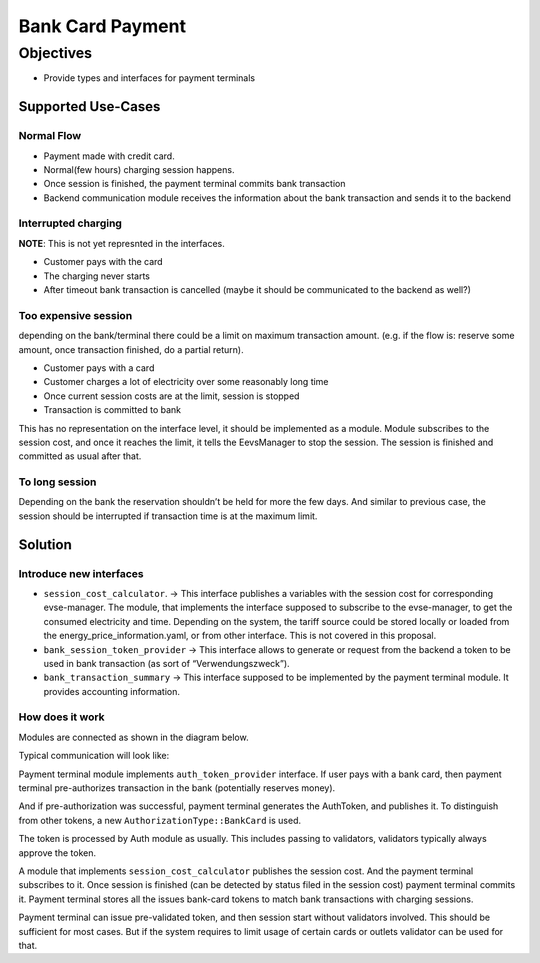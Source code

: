 #################
Bank Card Payment
#################

**********
Objectives
**********

- Provide types and interfaces for payment terminals

Supported Use-Cases
===================

Normal Flow
-----------

- Payment made with credit card.
- Normal(few hours) charging session happens.
- Once session is finished, the payment terminal commits bank transaction
- Backend communication module receives the information about the bank transaction and sends it to the backend

Interrupted charging
--------------------
**NOTE**: This is not yet represnted in the interfaces.

- Customer pays with the card
- The charging never starts
- After timeout bank transaction is cancelled (maybe it should be communicated to the backend as well?)

Too expensive session
---------------------

depending on the bank/terminal there could be a limit on maximum transaction amount. (e.g. if the flow is: reserve some amount, once transaction finished, do a partial return).

- Customer pays with a card
- Customer charges a lot of electricity over some reasonably long time
- Once current session costs are at the limit, session is stopped
- Transaction is committed to bank

This has no representation on the interface level, it should be implemented as
a module. Module subscribes to the session cost, and once it reaches the limit,
it tells the EevsManager to stop the session. The session is finished and committed
as usual after that.

To long session
---------------

Depending on the bank the reservation shouldn’t be held for more the few days. And similar to previous case, the session should be interrupted if transaction time is at the maximum limit.

Solution
========

Introduce new interfaces
------------------------

- ``session_cost_calculator``. → This interface publishes a variables with the session cost for corresponding evse-manager. The module, that implements the interface supposed to subscribe to the evse-manager, to get the consumed electricity and time. Depending on the system, the tariff source could be stored locally or loaded from the energy_price_information.yaml, or from other interface. This is not covered in this proposal.
- ``bank_session_token_provider`` → This interface allows to generate or request from the backend a token to be used in bank transaction (as sort of “Verwendungszweck”).
- ``bank_transaction_summary`` → This interface supposed to be implemented by the payment terminal module. It provides accounting information.

How does it work
----------------
Modules are connected as shown in the diagram below.

.. image:: img/06_01_bank_card_modules_connections.jpg

Typical communication will look like:

.. image:: img/06_02_bank_card_happy_case_flow.jpg

Payment terminal module implements ``auth_token_provider`` interface. If user pays with a bank card, then payment terminal pre-authorizes transaction in the bank (potentially reserves money).

And if pre-authorization was successful, payment terminal generates the AuthToken, and publishes it. To distinguish from other tokens, a new ``AuthorizationType::BankCard`` is used.

The token is processed by Auth module as usually. This includes passing to validators, validators typically always approve the token. 

A module that implements ``session_cost_calculator`` publishes the session cost. And the payment terminal subscribes to it. Once session is finished (can be detected by status filed in the session cost) payment terminal commits it. Payment terminal stores all the issues bank-card tokens to match bank transactions with charging sessions.

Payment terminal can issue pre-validated token, and then session start without validators involved. This should be sufficient for most cases. But if the system requires to limit usage of certain cards or outlets validator can be used for that.

